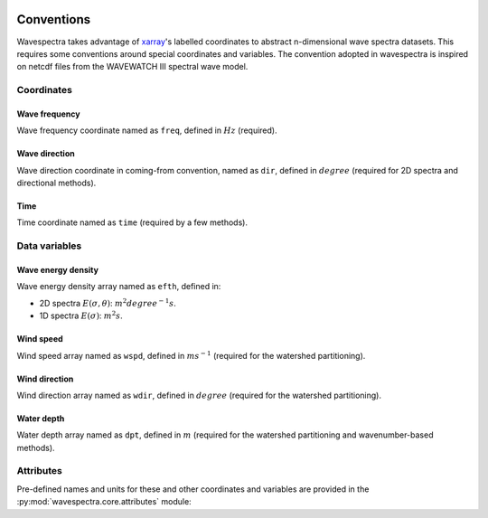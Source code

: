 .. image:: _static/wavespectra_logo.png
    :width: 150 px
    :align: right

================
Conventions
================
Wavespectra takes advantage of `xarray`_'s labelled coordinates to abstract
n-dimensional wave spectra datasets. This requires some conventions around special
coordinates and variables. The convention adopted in wavespectra is inspired on netcdf
files from the WAVEWATCH III spectral wave model.

Coordinates
-----------

Wave frequency
~~~~~~~~~~~~~~

Wave frequency coordinate named as ``freq``, defined in :math:`Hz` (required).

Wave direction
~~~~~~~~~~~~~~

Wave direction coordinate in coming-from convention, named as ``dir``,
defined in :math:`degree` (required for 2D spectra and directional methods).

Time
~~~~
Time coordinate named as ``time`` (required by a few methods).

Data variables
--------------

Wave energy density
~~~~~~~~~~~~~~~~~~~
Wave energy density array named as ``efth``, defined in:

* 2D spectra :math:`E(\sigma,\theta)`: :math:`m^{2}{degree^{-1}}{s}`.
* 1D spectra :math:`E(\sigma)`: :math:`m^{2}{s}`.

Wind speed
~~~~~~~~~~
Wind speed array named as ``wspd``, defined in :math:`ms^{-1}` (required for the
watershed partitioning).

Wind direction
~~~~~~~~~~~~~~
Wind direction array named as ``wdir``, defined in :math:`degree` (required for the
watershed partitioning).

Water depth
~~~~~~~~~~~
Water depth array named as ``dpt``, defined in :math:`m` (required for the watershed
partitioning and wavenumber-based methods).

Attributes
----------

Pre-defined names and units for these and other coordinates and variables are
provided in the :py:mod:`wavespectra.core.attributes` module:

.. ipython:: python

    from wavespectra.core.attributes import attrs

    attrs.SPECNAME

    attrs.ATTRS.hs


.. _xarray: https://docs.xarray.dev/en/stable/
